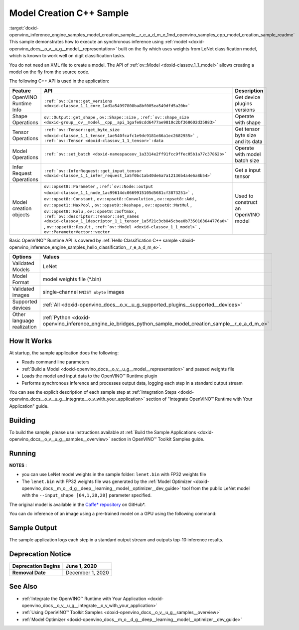 .. index:: pair: page; Model Creation C++ Sample
.. _doxid-openvino_inference_engine_samples_model_creation_sample__r_e_a_d_m_e:


Model Creation C++ Sample
=========================

:target:`doxid-openvino_inference_engine_samples_model_creation_sample__r_e_a_d_m_e_1md_openvino_samples_cpp_model_creation_sample_readme` This sample demonstrates how to execute an synchronous inference using :ref:`model <doxid-openvino_docs__o_v__u_g__model__representation>` built on the fly which uses weights from LeNet classification model, which is known to work well on digit classification tasks.

You do not need an XML file to create a model. The API of :ref:`ov::Model <doxid-classov_1_1_model>` allows creating a model on the fly from the source code.

The following C++ API is used in the application:

.. list-table::
    :header-rows: 1

    * - Feature
      - API
      - Description
    * - OpenVINO Runtime Info
      - ``:ref:`ov::Core::get_versions <doxid-classov_1_1_core_1ad1a54997808ba8bf005ea549dfd5a20b>```
      - Get device plugins versions
    * - Shape Operations
      - ``ov::Output::get_shape`` , ``ov::Shape::size`` , ``:ref:`ov::shape_size <doxid-group__ov__model__cpp__api_1gafe8cdd6477ae9810c2bf368602d35883>```
      - Operate with shape
    * - Tensor Operations
      - ``:ref:`ov::Tensor::get_byte_size <doxid-classov_1_1_tensor_1ae540fcafc1e9dc9181e86a1ec2682935>``` , ``:ref:`ov::Tensor <doxid-classov_1_1_tensor>`:data``
      - Get tensor byte size and its data
    * - Model Operations
      - ``:ref:`ov::set_batch <doxid-namespaceov_1a3314e2ff91fcc9ffec05b1a77c37862b>```
      - Operate with model batch size
    * - Infer Request Operations
      - ``:ref:`ov::InferRequest::get_input_tensor <doxid-classov_1_1_infer_request_1a5f0bc1ab40de6a7a12136b4a4e6a8b54>```
      - Get a input tensor
    * - Model creation objects
      - ``ov::opset8::Parameter`` , ``:ref:`ov::Node::output <doxid-classov_1_1_node_1ac99614dc0669915105d5681cf3873251>``` , ``ov::opset8::Constant`` , ``ov::opset8::Convolution`` , ``ov::opset8::Add`` , ``ov::opset1::MaxPool`` , ``ov::opset8::Reshape`` , ``ov::opset8::MatMul`` , ``ov::opset8::Relu`` , ``ov::opset8::Softmax`` , ``:ref:`ov::descriptor::Tensor::set_names <doxid-classov_1_1descriptor_1_1_tensor_1a5f21c3cb845cbee0b7350163644776a0>``` , ``ov::opset8::Result`` , ``:ref:`ov::Model <doxid-classov_1_1_model>``` , ``ov::ParameterVector::vector``
      - Used to construct an OpenVINO model

Basic OpenVINO™ Runtime API is covered by :ref:`Hello Classification C++ sample <doxid-openvino_inference_engine_samples_hello_classification__r_e_a_d_m_e>`.

.. list-table::
    :header-rows: 1

    * - Options
      - Values
    * - Validated Models
      - LeNet
    * - Model Format
      - model weights file (\*.bin)
    * - Validated images
      - single-channel ``MNIST ubyte`` images
    * - Supported devices
      - :ref:`All <doxid-openvino_docs__o_v__u_g_supported_plugins__supported__devices>`
    * - Other language realization
      - :ref:`Python <doxid-openvino_inference_engine_ie_bridges_python_sample_model_creation_sample__r_e_a_d_m_e>`

How It Works
~~~~~~~~~~~~

At startup, the sample application does the following:

* Reads command line parameters

* :ref:`Build a Model <doxid-openvino_docs__o_v__u_g__model__representation>` and passed weights file

* Loads the model and input data to the OpenVINO™ Runtime plugin

* Performs synchronous inference and processes output data, logging each step in a standard output stream

You can see the explicit description of each sample step at :ref:`Integration Steps <doxid-openvino_docs__o_v__u_g__integrate__o_v_with_your_application>` section of "Integrate OpenVINO™ Runtime with Your Application" guide.

Building
~~~~~~~~

To build the sample, please use instructions available at :ref:`Build the Sample Applications <doxid-openvino_docs__o_v__u_g__samples__overview>` section in OpenVINO™ Toolkit Samples guide.

Running
~~~~~~~

.. ref-code-block:: cpp

	model_creation_sample <path_to_lenet_weights> <device>

**NOTES** :

* you can use LeNet model weights in the sample folder: ``lenet.bin`` with FP32 weights file

* The ``lenet.bin`` with FP32 weights file was generated by the :ref:`Model Optimizer <doxid-openvino_docs__m_o__d_g__deep__learning__model__optimizer__dev_guide>` tool from the public LeNet model with the ``--input_shape [64,1,28,28]`` parameter specified.

The original model is available in the `Caffe\* repository <https://github.com/BVLC/caffe/tree/master/examples/mnist>`__ on GitHub\*.

You can do inference of an image using a pre-trained model on a GPU using the following command:

.. ref-code-block:: cpp

	model_creation_sample lenet.bin GPU

Sample Output
~~~~~~~~~~~~~

The sample application logs each step in a standard output stream and outputs top-10 inference results.

.. ref-code-block:: cpp

	[ INFO ] OpenVINO Runtime version ......... <version>
	[ INFO ] Build ........... <build>
	[ INFO ]
	[ INFO ] Device info:
	[ INFO ] GPU
	[ INFO ] Intel GPU plugin version ......... <version>
	[ INFO ] Build ........... <build>
	[ INFO ]
	[ INFO ]
	[ INFO ] Create model from weights: lenet.bin
	[ INFO ] model name: lenet
	[ INFO ]     inputs
	[ INFO ]         input name: NONE
	[ INFO ]         input type: f32
	[ INFO ]         input shape: {64, 1, 28, 28}
	[ INFO ]     outputs
	[ INFO ]         output name: output_tensor
	[ INFO ]         output type: f32
	[ INFO ]         output shape: {64, 10}
	[ INFO ] Batch size is 10
	[ INFO ] model name: lenet
	[ INFO ]     inputs
	[ INFO ]         input name: NONE
	[ INFO ]         input type: u8
	[ INFO ]         input shape: {10, 28, 28, 1}
	[ INFO ]     outputs
	[ INFO ]         output name: output_tensor
	[ INFO ]         output type: f32
	[ INFO ]         output shape: {10, 10}
	[ INFO ] Compiling a model for the GPU device
	[ INFO ] Create infer request
	[ INFO ] Combine images in batch and set to input tensor
	[ INFO ] Start sync inference
	[ INFO ] Processing output tensor
	
	Top 1 results:
	
	Image 0
	
	classid probability label
	------- ----------- -----
	0       1.0000000   0
	
	Image 1
	
	classid probability label
	------- ----------- -----
	1       1.0000000   1
	
	Image 2
	
	classid probability label
	------- ----------- -----
	2       1.0000000   2
	
	Image 3
	
	classid probability label
	------- ----------- -----
	3       1.0000000   3
	
	Image 4
	
	classid probability label
	------- ----------- -----
	4       1.0000000   4
	
	Image 5
	
	classid probability label
	------- ----------- -----
	5       1.0000000   5
	
	Image 6
	
	classid probability label
	------- ----------- -----
	6       1.0000000   6
	
	Image 7
	
	classid probability label
	------- ----------- -----
	7       1.0000000   7
	
	Image 8
	
	classid probability label
	------- ----------- -----
	8       1.0000000   8
	
	Image 9
	
	classid probability label
	------- ----------- -----
	9       1.0000000   9

Deprecation Notice
~~~~~~~~~~~~~~~~~~

.. list-table::
    :header-rows: 1

    * - **Deprecation Begins**
      - June 1, 2020
    * - **Removal Date**
      - December 1, 2020

See Also
~~~~~~~~

* :ref:`Integrate the OpenVINO™ Runtime with Your Application <doxid-openvino_docs__o_v__u_g__integrate__o_v_with_your_application>`

* :ref:`Using OpenVINO™ Toolkit Samples <doxid-openvino_docs__o_v__u_g__samples__overview>`

* :ref:`Model Optimizer <doxid-openvino_docs__m_o__d_g__deep__learning__model__optimizer__dev_guide>`

